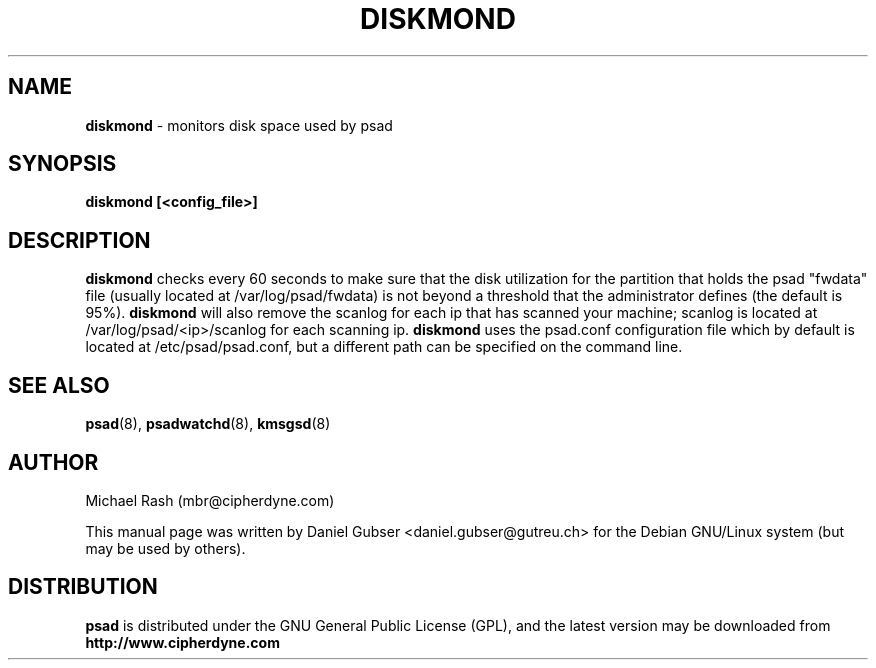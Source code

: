 .\"
.TH DISKMOND 8 "November 2002" "Debian/GNU Linux"
.SH NAME
.B diskmond
\- monitors disk space used by psad
.SH SYNOPSIS
.B diskmond [<config_file>]
.SH DESCRIPTION
.B diskmond
checks every 60 seconds to make sure that the disk utilization for
the partition that holds the psad "fwdata" file (usually located
at /var/log/psad/fwdata) is not beyond a threshold that the
administrator defines (the default is 95%).
.B diskmond
will also remove the scanlog for each ip that has scanned your
machine; scanlog is located at /var/log/psad/<ip>/scanlog for each
scanning ip.
.B diskmond
uses the psad.conf configuration file which by default is
located at /etc/psad/psad.conf, but a different path can be specified
on the command line.
.SH SEE ALSO
.BR psad (8),
.BR psadwatchd (8),
.BR kmsgsd (8)
.SH AUTHOR
Michael Rash (mbr@cipherdyne.com)

This manual page was written by Daniel Gubser <daniel.gubser@gutreu.ch>
for the Debian GNU/Linux system (but may be used by others).

.SH DISTRIBUTION
.B psad
is distributed under the GNU General Public License (GPL), and the latest
version may be downloaded from
.B http://www.cipherdyne.com
